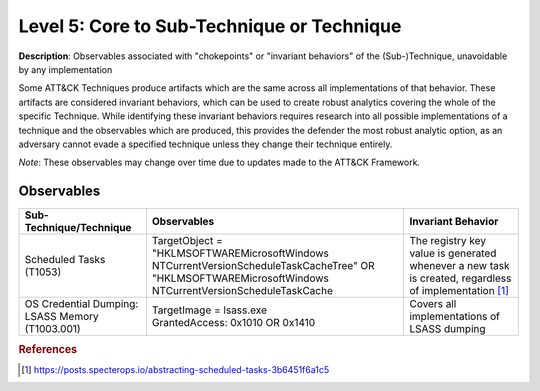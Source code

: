 .. _Technique:

-------------------------------------------
Level 5: Core to Sub-Technique or Technique
-------------------------------------------

**Description**: Observables associated with "chokepoints" or "invariant behaviors" of the (Sub-)Technique, unavoidable by any implementation

Some ATT&CK Techniques produce artifacts which are the same across all implementations of that behavior. These artifacts are considered invariant behaviors, which can be used to create robust analytics covering the whole of the specific Technique. While identifying these invariant behaviors requires research into all possible implementations of a technique and the observables which are produced, this provides the defender the most robust analytic option, as an adversary cannot evade a specified technique unless they change their technique entirely.

*Note*: These observables may change over time due to updates made to the ATT&CK Framework. 

Observables
^^^^^^^^^^^
+-------------------------------+-------------------------------------------------------------+-------------------------------------+
| Sub-Technique/Technique       | Observables                                                 | Invariant Behavior                  |
+===============================+=============================================================+=====================================+
| Scheduled Tasks (T1053)       |  TargetObject = "HKLM\SOFTWARE\Microsoft\Windows NT\        | The registry key value is generated |
|                               |  CurrentVersion\Schedule\TaskCache\Tree" OR "HKLM\SOFTWARE\ | whenever a new task is created,     |
|                               |  Microsoft\Windows NT\CurrentVersion\Schedule\TaskCache     | regardless of implementation [#f1]_ |
+-------------------------------+-------------------------------------------------------------+-------------------------------------+
| OS Credential Dumping:        | | TargetImage = lsass.exe                                   | Covers all implementations of       |
| LSASS Memory (T1003.001)      | | GrantedAccess: 0x1010 OR 0x1410                           | LSASS dumping                       |
+-------------------------------+-------------------------------------------------------------+-------------------------------------+


.. rubric:: References

.. [#f1] https://posts.specterops.io/abstracting-scheduled-tasks-3b6451f6a1c5